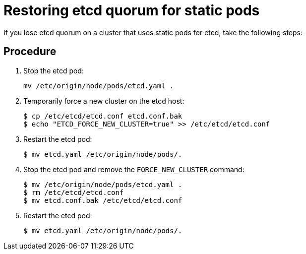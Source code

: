 ////
Restoring etcd quorum if you use static pods

Module included in the following assemblies:

* admin_guide/assembly_restore-etcd-quorum.adoc
////

[id='cluster-restore-etcd-quorum-static-pod_{context}']
= Restoring etcd quorum for static pods

If you lose etcd quorum on a cluster that uses static pods for etcd, take the
following steps:

[discrete]
== Procedure

. Stop the etcd pod:
+
----
mv /etc/origin/node/pods/etcd.yaml .
----

. Temporarily force a new cluster on the etcd host:
+
[source,terminal]
----
$ cp /etc/etcd/etcd.conf etcd.conf.bak
$ echo "ETCD_FORCE_NEW_CLUSTER=true" >> /etc/etcd/etcd.conf
----

. Restart the etcd pod:
+
[source,terminal]
----
$ mv etcd.yaml /etc/origin/node/pods/.
----

. Stop the etcd pod and remove the `FORCE_NEW_CLUSTER` command:
+
[source,terminal]
----
$ mv /etc/origin/node/pods/etcd.yaml .
$ rm /etc/etcd/etcd.conf
$ mv etcd.conf.bak /etc/etcd/etcd.conf
----

. Restart the etcd pod:
+
[source,terminal]
----
$ mv etcd.yaml /etc/origin/node/pods/.
----
